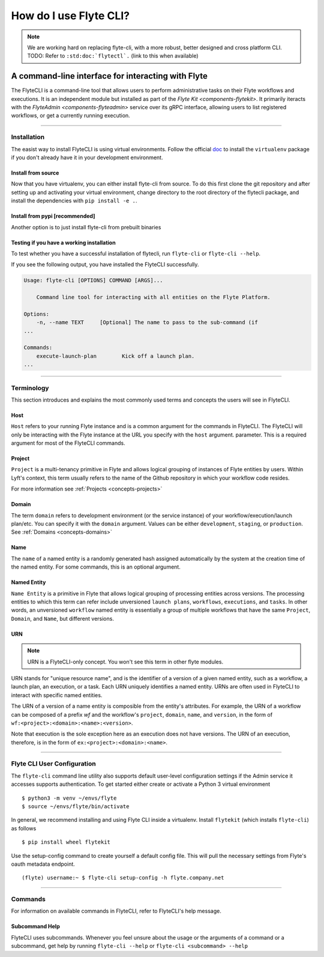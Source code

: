 .. _features-flytecli:

########################
How do I use Flyte CLI?
########################

.. note::

    We are working hard on replacing flyte-cli, with a more robust, better designed and cross platform CLI.
    TODO: Refer to ``:std:doc:`flytectl`.`` (link to this when available)

***************************************************
A command-line interface for interacting with Flyte
***************************************************

The FlyteCLI is a command-line tool that allows users to perform administrative
tasks on their Flyte workflows and executions. It is an independent module but
installed as part of the `Flyte Kit <components-flytekit>`. It primarily
iteracts with the `FlyteAdmin <components-flyteadmin>` service over its gRPC
interface, allowing users to list registered workflows, or get a currently
running execution.

------

Installation
============

The easist way to install FlyteCLI is using virtual environments.
Follow the official doc_ to install the ``virtualenv`` package if
you don't already have it in your development environment.

Install from source
-------------------
Now that you have virtualenv, you can either install flyte-cli from source.
To do this first clone the git repository and
after setting up and activating your virtual environment, change directory to
the root directory of the flytecli package, and install the dependencies with
``pip install -e .``.


.. _doc: https://virtualenv.pypa.io/en/latest/installation/

Install from pypi [recommended]
-------------------------------
Another option is to just install flyte-cli from prebuilt binaries

Testing if you have a working installation
------------------------------------------

To test whether you have a successful installation of flytecli, run
``flyte-cli`` or ``flyte-cli --help``.

If you see the following output, you have installed the FlyteCLI successfully.

.. code-block:: console

    Usage: flyte-cli [OPTIONS] COMMAND [ARGS]...

        Command line tool for interacting with all entities on the Flyte Platform.

    Options:
        -n, --name TEXT     [Optional] The name to pass to the sub-command (if
    ...

    Commands:
        execute-launch-plan        Kick off a launch plan.
    ...


------

Terminology
===========

This section introduces and explains the most commonly used terms and concepts
the users will see in FlyteCLI.

Host
----
``Host`` refers to your running Flyte instance and is a common
argument for the commands in FlyteCLI. The FlyteCLI will only be interacting
with the Flyte instance at the URL you specify with the ``host`` argument.
parameter. This is a required argument for most of the FlyteCLI commands.

Project
-------
``Project`` is a multi-tenancy primitive in Flyte and allows logical grouping
of instances of Flyte entities by users. Within Lyft's context, this term
usually refers to the name of the Github repository in which your workflow
code resides.

For more information see :ref:`Projects <concepts-projects>`

Domain
------
The term ``domain`` refers to development environment (or the service instance)
of your workflow/execution/launch plan/etc. You can specify it with the
``domain`` argument. Values can be either ``development``, ``staging``, or
``production``. See :ref:`Domains <concepts-domains>`


Name
----
The ``name`` of a named entity is a randomly generated hash assigned
automatically by the system at the creation time of the named entity. For some
commands, this is an optional argument.


Named Entity
------------
``Name Entity`` is a primitive in Flyte that allows logical grouping of
processing entities across versions. The processing entities to which this term
can refer include unversioned ``launch plans``, ``workflows``,
``executions``, and ``tasks``. In other words, an unversioned ``workflow`` named
entity is essentially a group of multiple workflows that
have the same ``Project``, ``Domain``, and ``Name``, but different versions.


URN
---

.. note::

    URN is a FlyteCLI-only concept. You won't see this term in other flyte modules.

URN stands for "unique resource name", and is the identifier of
a version of a given named entity, such as a workflow, a launch plan,
an execution, or a task. Each URN uniquely identifies a named entity.
URNs are often used in FlyteCLI to interact with specific named entities.

The URN of a version of a name entity is composible from the entity's
attributes. For example, the URN of a workflow can be composed of a prefix
`wf` and the workflow's ``project``, ``domain``, ``name``, and ``version``,
in the form of ``wf:<project>:<domain>:<name>:<version>``.

Note that execution is the sole exception here as an execution does not
have versions. The URN of an execution, therefore, is in the form of
``ex:<project>:<domain>:<name>``.

------

Flyte CLI User Configuration
==============================
The ``flyte-cli`` command line utility also supports default user-level configuration settings if the Admin service it accesses supports authentication.  To get started either create or activate a Python 3 virtual environment ::

    $ python3 -m venv ~/envs/flyte
    $ source ~/envs/flyte/bin/activate

In general, we recommend installing and using Flyte CLI inside a virtualenv.  Install ``flytekit`` (which installs ``flyte-cli``) as follows ::

    $ pip install wheel flytekit

Use the setup-config command to create yourself a default config file.  This will pull the necessary settings from Flyte's oauth metadata endpoint. ::

    (flyte) username:~ $ flyte-cli setup-config -h flyte.company.net

------

Commands
========

For information on available commands in FlyteCLI, refer to FlyteCLI's help message.

Subcommand Help
---------------

FlyteCLI uses subcommands. Whenever you feel unsure about the usage or
the arguments of a command or a subcommand, get help by running
``flyte-cli --help`` or ``flyte-cli <subcommand> --help``
